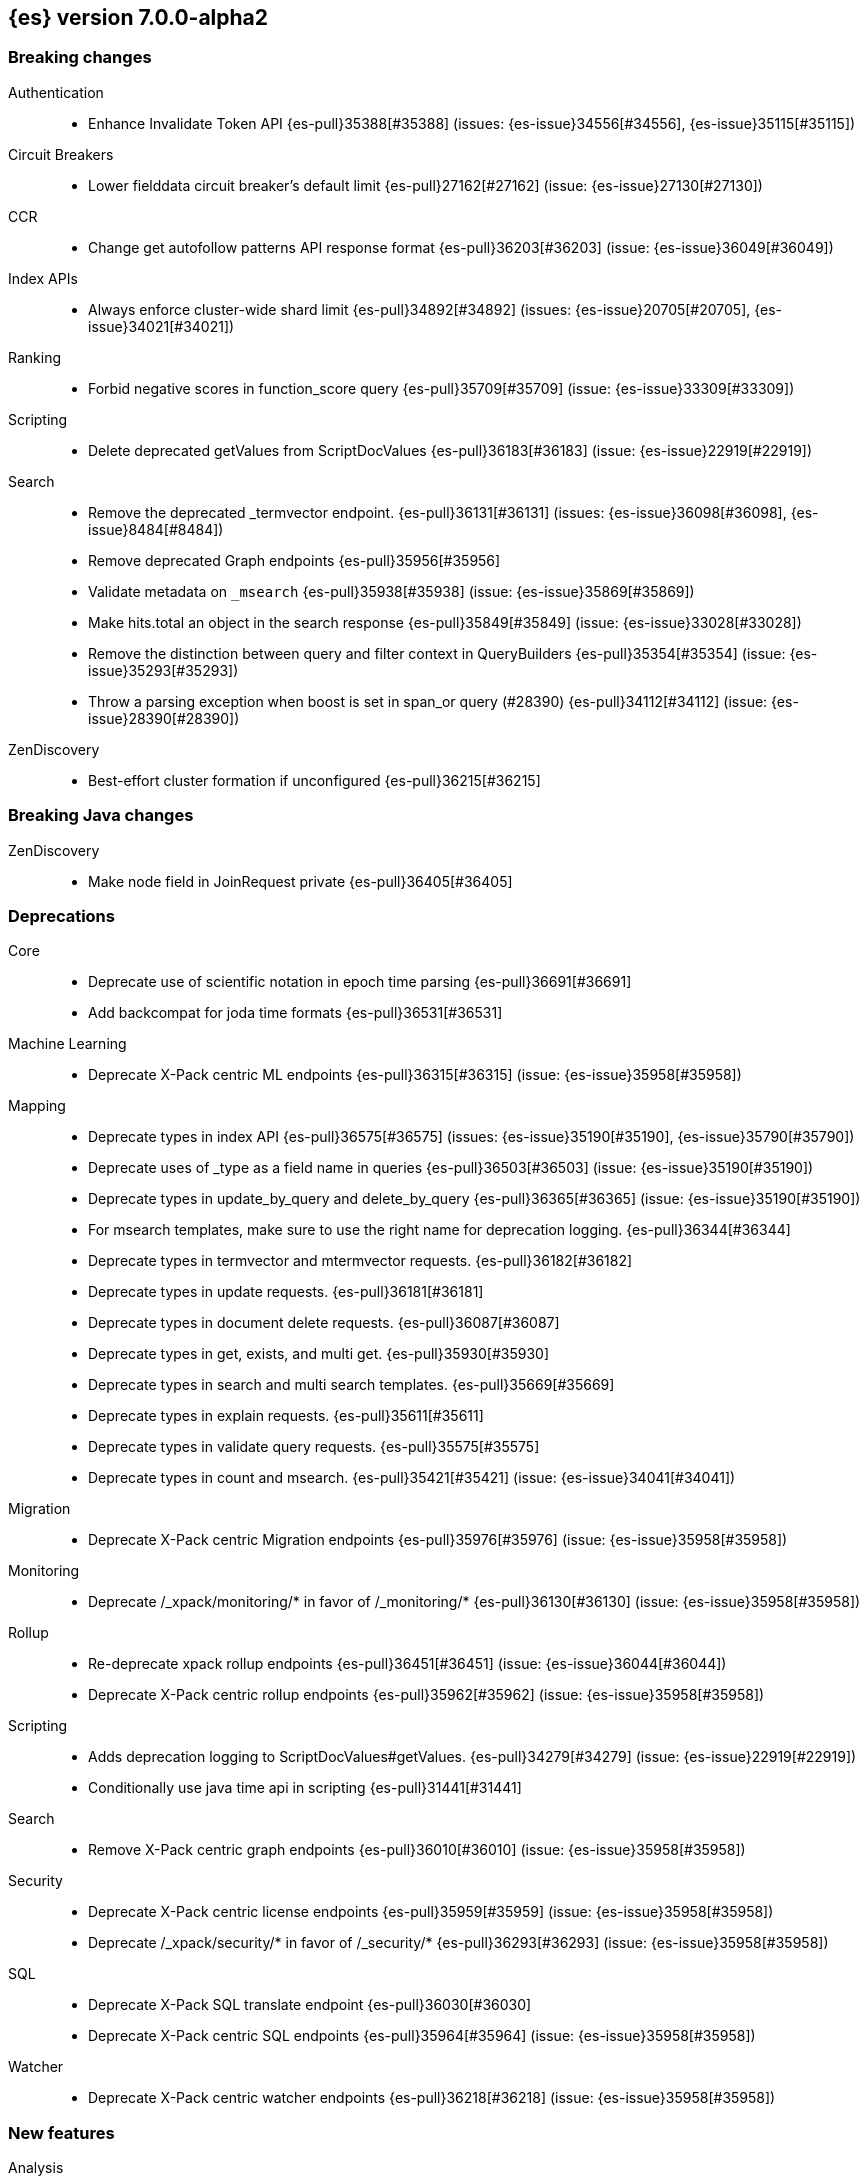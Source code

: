 [[release-notes-7.0.0-alpha2]]
== {es} version 7.0.0-alpha2

[[breaking-7.0.0-alpha2]]
[discrete]
=== Breaking changes

Authentication::
* Enhance Invalidate Token API {es-pull}35388[#35388] (issues: {es-issue}34556[#34556], {es-issue}35115[#35115])

Circuit Breakers::
* Lower fielddata circuit breaker's default limit {es-pull}27162[#27162] (issue: {es-issue}27130[#27130])

CCR::
* Change get autofollow patterns API response format {es-pull}36203[#36203] (issue: {es-issue}36049[#36049])

Index APIs::
* Always enforce cluster-wide shard limit {es-pull}34892[#34892] (issues: {es-issue}20705[#20705], {es-issue}34021[#34021])

Ranking::
* Forbid negative scores in function_score query {es-pull}35709[#35709] (issue: {es-issue}33309[#33309])

Scripting::
* Delete deprecated getValues from ScriptDocValues {es-pull}36183[#36183] (issue: {es-issue}22919[#22919])

Search::
* Remove the deprecated _termvector endpoint. {es-pull}36131[#36131] (issues: {es-issue}36098[#36098], {es-issue}8484[#8484])
* Remove deprecated Graph endpoints {es-pull}35956[#35956]
* Validate metadata on `_msearch` {es-pull}35938[#35938] (issue: {es-issue}35869[#35869])
* Make hits.total an object in the search response {es-pull}35849[#35849] (issue: {es-issue}33028[#33028])
* Remove the distinction between query and filter context in QueryBuilders {es-pull}35354[#35354] (issue: {es-issue}35293[#35293])
* Throw a parsing exception when boost is set in span_or query (#28390) {es-pull}34112[#34112] (issue: {es-issue}28390[#28390])

ZenDiscovery::
* Best-effort cluster formation if unconfigured {es-pull}36215[#36215]

[[breaking-java-7.0.0-alpha2]]
[discrete]
=== Breaking Java changes

ZenDiscovery::
* Make node field in JoinRequest private {es-pull}36405[#36405]

[[deprecation-7.0.0-alpha2]]
[discrete]
=== Deprecations

Core::
* Deprecate use of scientific notation in epoch time parsing {es-pull}36691[#36691]
* Add backcompat for joda time formats {es-pull}36531[#36531]

Machine Learning::
* Deprecate X-Pack centric ML endpoints {es-pull}36315[#36315] (issue: {es-issue}35958[#35958])

Mapping::
* Deprecate types in index API {es-pull}36575[#36575] (issues: {es-issue}35190[#35190], {es-issue}35790[#35790])
* Deprecate uses of _type as a field name in queries {es-pull}36503[#36503] (issue: {es-issue}35190[#35190])
* Deprecate types in update_by_query and delete_by_query {es-pull}36365[#36365] (issue: {es-issue}35190[#35190])
* For msearch templates, make sure to use the right name for deprecation logging. {es-pull}36344[#36344]
* Deprecate types in termvector and mtermvector requests. {es-pull}36182[#36182]
* Deprecate types in update requests. {es-pull}36181[#36181]
* Deprecate types in document delete requests. {es-pull}36087[#36087]
* Deprecate types in get, exists, and multi get. {es-pull}35930[#35930]
* Deprecate types in search and multi search templates. {es-pull}35669[#35669]
* Deprecate types in explain requests. {es-pull}35611[#35611]
* Deprecate types in validate query requests. {es-pull}35575[#35575]
* Deprecate types in count and msearch. {es-pull}35421[#35421] (issue: {es-issue}34041[#34041])

Migration::
* Deprecate X-Pack centric Migration endpoints {es-pull}35976[#35976] (issue: {es-issue}35958[#35958])

Monitoring::
* Deprecate /_xpack/monitoring/* in favor of /_monitoring/* {es-pull}36130[#36130] (issue: {es-issue}35958[#35958])

Rollup::
* Re-deprecate xpack rollup endpoints {es-pull}36451[#36451] (issue: {es-issue}36044[#36044])
* Deprecate X-Pack centric rollup endpoints {es-pull}35962[#35962] (issue: {es-issue}35958[#35958])

Scripting::
* Adds deprecation logging to ScriptDocValues#getValues. {es-pull}34279[#34279] (issue: {es-issue}22919[#22919])
* Conditionally use java time api in scripting {es-pull}31441[#31441]

Search::
* Remove X-Pack centric graph endpoints {es-pull}36010[#36010] (issue: {es-issue}35958[#35958])

Security::
* Deprecate X-Pack centric license endpoints {es-pull}35959[#35959] (issue: {es-issue}35958[#35958])
* Deprecate /_xpack/security/* in favor of /_security/* {es-pull}36293[#36293] (issue: {es-issue}35958[#35958])

SQL::
* Deprecate X-Pack SQL translate endpoint {es-pull}36030[#36030]
* Deprecate X-Pack centric SQL endpoints {es-pull}35964[#35964] (issue: {es-issue}35958[#35958])

Watcher::
* Deprecate X-Pack centric watcher endpoints {es-pull}36218[#36218] (issue: {es-issue}35958[#35958])


[[feature-7.0.0-alpha2]]
[discrete]
=== New features

Analysis::
* Add support for inlined user dictionary in Nori {es-pull}36123[#36123] (issue: {es-issue}35842[#35842])
* Add a prebuilt ICU Analyzer {es-pull}34958[#34958] (issue: {es-issue}34285[#34285])

Java High Level REST Client::
* Add rollup search {es-pull}36334[#36334] (issue: {es-issue}29827[#29827])

Java Low Level REST Client::
* Make warning behavior pluggable per request {es-pull}36345[#36345]
* Add PreferHasAttributeNodeSelector {es-pull}36005[#36005]

Geo::
* Integrate Lucene's LatLonShape (BKD Backed GeoShapes) as default `geo_shape` indexing approach {es-pull}36751[#36751] (issue: {es-issue}35320[#35320])
* Integrate Lucene's LatLonShape (BKD Backed GeoShapes) as default `geo_shape` indexing approach {es-pull}35320[#35320] (issue: {es-issue}32039[#32039])

Machine Learning::
* Add delayed datacheck to the datafeed job runner {es-pull}35387[#35387] (issue: {es-issue}35131[#35131])

Mapping::
* Make typeless APIs usable with indices whose type name is different from `_doc` {es-pull}35790[#35790] (issue: {es-issue}35190[#35190])

SQL::
* Introduce HISTOGRAM grouping function {es-pull}36510[#36510] (issue: {es-issue}36509[#36509])
* DATABASE() and USER() system functions {es-pull}35946[#35946] (issue: {es-issue}35863[#35863])
* Introduce INTERVAL support   {es-pull}35521[#35521] (issue: {es-issue}29990[#29990])

Search::
* Add intervals query {es-pull}36135[#36135] (issues: {es-issue}29636[#29636], {es-issue}32406[#32406])
* Added soft limit to open scroll contexts #25244 {es-pull}36009[#36009] (issue: {es-issue}25244[#25244])

[[enhancement-7.0.0-alpha2]]
[discrete]
=== Enhancements

Aggregations::
* Added keyed response to pipeline percentile aggregations 22302 {es-pull}36392[#36392] (issue: {es-issue}22302[#22302])
* Enforce max_buckets limit only in the final reduction phase {es-pull}36152[#36152] (issues: {es-issue}32125[#32125], {es-issue}35921[#35921])
* Histogram aggs: add empty buckets only in the final reduce step {es-pull}35921[#35921]
* Handles exists query in composite aggs {es-pull}35758[#35758]
* Added parent validation for auto date histogram {es-pull}35670[#35670]

Analysis::
* Allow word_delimiter_graph_filter to not adjust internal offsets {es-pull}36699[#36699] (issues: {es-issue}33710[#33710], {es-issue}34741[#34741])
* Ensure TokenFilters only produce single tokens when parsing synonyms {es-pull}34331[#34331] (issue: {es-issue}34298[#34298])

Audit::
* Add "request.id" to file audit logs  {es-pull}35536[#35536]

Authentication::
* Invalidate Token API enhancements - HLRC {es-pull}36362[#36362] (issue: {es-issue}35388[#35388])
* Add DEBUG/TRACE logs for LDAP bind {es-pull}36028[#36028]
* Add Tests for findSamlRealm {es-pull}35905[#35905]
* Add realm information for Authenticate API {es-pull}35648[#35648]
* Formal support for "password_hash" in Put User {es-pull}35242[#35242] (issue: {es-issue}34729[#34729])

Authorization::
* Improve exact index matching performance {es-pull}36017[#36017]
* `manage_token` privilege for `kibana_system` {es-pull}35751[#35751]
* Grant .tasks access to kibana_system role {es-pull}35573[#35573]

Build::
* Sounds like typo in exception message {es-pull}35458[#35458]
* Allow set section in setup section of REST tests {es-pull}34678[#34678]

CCR::
* Add time since last auto follow fetch to auto follow stats {es-pull}36542[#36542] (issues: {es-issue}33007[#33007], {es-issue}35895[#35895])
* Clean followed leader index UUIDs in auto follow metadata {es-pull}36408[#36408] (issue: {es-issue}33007[#33007])
* Change AutofollowCoordinator to use wait_for_metadata_version {es-pull}36264[#36264] (issues: {es-issue}33007[#33007], {es-issue}35895[#35895])
* Refactor AutoFollowCoordinator to track leader indices per remote cluster {es-pull}36031[#36031] (issues: {es-issue}33007[#33007], {es-issue}35895[#35895])

Core::
* Override the JVM DNS cache policy {es-pull}36570[#36570]
* Replace usages of AtomicBoolean based block of code by the RunOnce class {es-pull}35553[#35553] (issue: {es-issue}35489[#35489])
* Added wait_for_metadata_version parameter to cluster state api. {es-pull}35535[#35535]
* Extract RunOnce into a dedicated class {es-pull}35489[#35489]
* Introduce elasticsearch-core jar {es-pull}28191[#28191] (issue: {es-issue}27933[#27933])
*  Rename core module to server {es-pull}28180[#28180] (issue: {es-issue}27933[#27933])

CRUD::
* Rename seq# powered optimistic concurrency control parameters to ifSeqNo/ifPrimaryTerm  {es-pull}36757[#36757] (issues: {es-issue}10708[#10708], {es-issue}36148[#36148])
* Expose Sequence Number based Optimistic Concurrency Control in the rest layer {es-pull}36721[#36721] (issues: {es-issue}10708[#10708], {es-issue}36148[#36148])
* Add doc's sequence number + primary term to GetResult and use it for updates {es-pull}36680[#36680] (issues: {es-issue}10708[#10708], {es-issue}36148[#36148])
* Add seq no powered optimistic locking support to the index and delete transport actions {es-pull}36619[#36619] (issues: {es-issue}10708[#10708], {es-issue}36148[#36148])

Distributed::
* [Close Index API] Mark shard copy as stale if needed during shard verification {es-pull}36755[#36755]
* [Close Index API] Refactor MetadataIndexStateService {es-pull}36354[#36354] (issue: {es-issue}36249[#36249])
* [Close Index API] Add TransportShardCloseAction for pre-closing verifications {es-pull}36249[#36249]
* TransportResyncReplicationAction should not honour blocks {es-pull}35795[#35795] (issues: {es-issue}35332[#35332], {es-issue}35597[#35597])
* Expose all permits acquisition in IndexShard and TransportReplicationAction {es-pull}35540[#35540] (issue: {es-issue}33888[#33888])
* [RCI] Check blocks while having index shard permit in TransportReplicationAction {es-pull}35332[#35332] (issue: {es-issue}33888[#33888])

Engine::
* Add sequence numbers based optimistic concurrency control support to Engine {es-pull}36467[#36467] (issues: {es-issue}10708[#10708], {es-issue}36148[#36148])
* Require soft-deletes when access changes snapshot {es-pull}36446[#36446]
* Use delCount of SegmentInfos to calculate numDocs {es-pull}36323[#36323]
* Always configure soft-deletes field of IndexWriterConfig {es-pull}36196[#36196] (issue: {es-issue}36141[#36141])
* Enable soft-deletes by default on 7.0.0 or later {es-pull}36141[#36141]
* Always return false from `refreshNeeded` on ReadOnlyEngine {es-pull}35837[#35837] (issue: {es-issue}35785[#35785])
* Add a `_freeze` / `_unfreeze` API {es-pull}35592[#35592] (issue: {es-issue}34352[#34352])
* [RCI] Add IndexShardOperationPermits.asyncBlockOperations(ActionListener<Releasable>) {es-pull}34902[#34902] (issue: {es-issue}33888[#33888])

Features::
* Simplify deprecation issue levels {es-pull}36326[#36326]

Index APIs::
* Add cluster-wide shard limit warnings {es-pull}34021[#34021] (issues: {es-issue}20705[#20705], {es-issue}32856[#32856])

Ingest::
* Grok fix duplicate patterns JAVACLASS and JAVAFILE  {es-pull}35886[#35886]
* Implement Drop Processor {es-pull}32278[#32278] (issue: {es-issue}23726[#23726])

Java High Level REST Client::
* Add get users action {es-pull}36332[#36332] (issue: {es-issue}29827[#29827])
* Add delete template API {es-pull}36320[#36320] (issue: {es-issue}27205[#27205])
* Implement get-user-privileges API {es-pull}36292[#36292]
* Get Deprecation Info API {es-pull}36279[#36279] (issue: {es-issue}29827[#29827])
* Add support for Follow Stats API {es-pull}36253[#36253] (issue: {es-issue}33824[#33824])
* Add support for CCR Stats API {es-pull}36213[#36213] (issue: {es-issue}33824[#33824])
* Put Role {es-pull}36209[#36209] (issue: {es-issue}29827[#29827])
* Add index templates exist API {es-pull}36132[#36132] (issue: {es-issue}27205[#27205])
* Add support for CCR Get Auto Follow Pattern apis {es-pull}36049[#36049] (issue: {es-issue}33824[#33824])
* Add support for CCR Delete Auto Follow Pattern API {es-pull}35981[#35981] (issue: {es-issue}33824[#33824])
* Remove fromXContent from IndexUpgradeInfoResponse {es-pull}35934[#35934]
* Add delete expired data API {es-pull}35906[#35906] (issue: {es-issue}29827[#29827])
* Execute watch API {es-pull}35868[#35868] (issue: {es-issue}29827[#29827])
* Add ability to put user with a password hash {es-pull}35844[#35844] (issue: {es-issue}35242[#35242])
* Add ML find file structure API {es-pull}35833[#35833] (issue: {es-issue}29827[#29827])
* Add support for get roles API {es-pull}35787[#35787] (issue: {es-issue}29827[#29827])
* Added support for CCR Put Auto Follow Pattern API {es-pull}35780[#35780] (issue: {es-issue}33824[#33824])
* XPack ML info action {es-pull}35777[#35777] (issue: {es-issue}29827[#29827])
* ML Delete event from Calendar {es-pull}35760[#35760] (issue: {es-issue}29827[#29827])
* Add ML revert model snapshot API {es-pull}35750[#35750] (issue: {es-issue}29827[#29827])
* ML Get Calendar Events {es-pull}35747[#35747] (issue: {es-issue}29827[#29827])
* Add high-level REST client API for `_freeze` and `_unfreeze` {es-pull}35723[#35723] (issue: {es-issue}34352[#34352])
* Fix issue in equals impl for GlobalOperationPrivileges {es-pull}35721[#35721]
* ML Delete job from calendar {es-pull}35713[#35713] (issue: {es-issue}29827[#29827])
* ML Add Event To Calendar API {es-pull}35704[#35704] (issue: {es-issue}29827[#29827])
* Add ML update model snapshot API (#35537) {es-pull}35694[#35694] (issue: {es-issue}29827[#29827])
* Add support for CCR Unfollow API {es-pull}35693[#35693] (issue: {es-issue}33824[#33824])
* Clean up PutLicenseResponse {es-pull}35689[#35689] (issue: {es-issue}35547[#35547])
* Clean up StartBasicResponse {es-pull}35688[#35688] (issue: {es-issue}35547[#35547])
* Add support for put privileges API {es-pull}35679[#35679]
* ML Add Job to Calendar API {es-pull}35666[#35666] (issue: {es-issue}29827[#29827])
* Add support for CCR Resume Follow API {es-pull}35638[#35638] (issue: {es-issue}33824[#33824])
* Add support for get application privileges API {es-pull}35556[#35556] (issue: {es-issue}29827[#29827])
* Clean up XPackInfoResponse class and related tests {es-pull}35547[#35547]
* Add parameters to stopRollupJob API {es-pull}35545[#35545] (issue: {es-issue}34811[#34811])
* Add ML delete model snapshot API {es-pull}35537[#35537] (issue: {es-issue}29827[#29827])
* Add get watch API {es-pull}35531[#35531] (issue: {es-issue}29827[#29827])
* Add ML Update Filter API {es-pull}35522[#35522] (issue: {es-issue}29827[#29827])
* Add ml get filters api {es-pull}35502[#35502] (issue: {es-issue}29827[#29827])
* Add ML get model snapshots API {es-pull}35487[#35487] (issue: {es-issue}29827[#29827])
* Add "_has_privileges" API to Security Client {es-pull}35479[#35479] (issue: {es-issue}29827[#29827])
* Add Delete Privileges API to HLRC {es-pull}35454[#35454] (issue: {es-issue}29827[#29827])
* Add support for CCR Put Follow API {es-pull}35409[#35409]
* Add ML delete filter action {es-pull}35382[#35382] (issue: {es-issue}29827[#29827])
* Add delete user action {es-pull}35294[#35294] (issue: {es-issue}29827[#29827])
* HLRC for _mtermvectors {es-pull}35266[#35266] (issues: {es-issue}27205[#27205], {es-issue}33447[#33447])
* Reindex API with wait_for_completion false {es-pull}35202[#35202] (issue: {es-issue}27205[#27205])
* Add watcher stats API {es-pull}35185[#35185] (issue: {es-issue}29827[#29827])
* HLRC support for getTask {es-pull}35166[#35166] (issue: {es-issue}27205[#27205])
* Add GetRollupIndexCaps API {es-pull}35102[#35102] (issue: {es-issue}29827[#29827])
* HLRC: migration api - upgrade {es-pull}34898[#34898] (issue: {es-issue}29827[#29827])
* Add stop rollup job support to HL REST Client {es-pull}34702[#34702] (issue: {es-issue}29827[#29827])
* Bulk Api support for global parameters {es-pull}34528[#34528] (issue: {es-issue}26026[#26026])
* Add delete rollup job support to HL REST Client {es-pull}34066[#34066] (issue: {es-issue}29827[#29827])
* Add support for get license basic/trial status API {es-pull}33176[#33176] (issue: {es-issue}29827[#29827])
* Add machine learning open job {es-pull}32860[#32860] (issue: {es-issue}29827[#29827])
* Add ML HLRC wrapper and put_job API call {es-pull}32726[#32726]
* Add Get Snapshots High Level REST API {es-pull}31537[#31537] (issue: {es-issue}27205[#27205])

Java Low Level REST Client::
* On retry timeout add root exception {es-pull}25576[#25576]

Monitoring::
* Make Exporters Async {es-pull}35765[#35765] (issue: {es-issue}35743[#35743])

Geo::
* Adds a name of the field to geopoint parsing errors {es-pull}36529[#36529] (issue: {es-issue}15965[#15965])
* Add support to ShapeBuilders for building Lucene geometry {es-pull}35707[#35707] (issue: {es-issue}35320[#35320])
* Add ST_WktToSQL function {es-pull}35416[#35416] (issue: {es-issue}29872[#29872])

License::
* Require acknowledgement to start_trial license {es-pull}30135[#30135] (issue: {es-issue}30134[#30134])

Machine Learning::
* Create the ML annotations index {es-pull}36731[#36731] (issues: {es-issue}26034[#26034], {es-issue}33376[#33376])
* Split in batches and migrate all jobs and datafeeds {es-pull}36716[#36716] (issue: {es-issue}32905[#32905])
* Add cluster setting to enable/disable config  migration {es-pull}36700[#36700] (issue: {es-issue}32905[#32905])
* Add audits when deprecation warnings occur with datafeed start {es-pull}36233[#36233]
* Add lazy parsing for DatafeedConfig:Aggs,Query {es-pull}36117[#36117]
* Add support for lazy nodes (#29991) {es-pull}34538[#34538] (issue: {es-issue}29991[#29991])

Network::
* Unify transport settings naming {es-pull}36623[#36623]
* Add sni name to SSLEngine in netty transport {es-pull}33144[#33144] (issue: {es-issue}32517[#32517])
* Add cors support to NioHttpServerTransport {es-pull}30827[#30827] (issue: {es-issue}28898[#28898])
* Reintroduce mandatory http pipelining support {es-pull}30820[#30820]
* Make http pipelining support mandatory {es-pull}30695[#30695] (issues: {es-issue}28898[#28898], {es-issue}29500[#29500])
* Add nio http server transport {es-pull}29587[#29587] (issue: {es-issue}28898[#28898])
* Selectors operate on channel contexts {es-pull}28468[#28468] (issue: {es-issue}27260[#27260])
* Unify nio read / write channel contexts {es-pull}28160[#28160] (issue: {es-issue}27260[#27260])
* Create nio-transport plugin for NioTransport {es-pull}27949[#27949] (issue: {es-issue}27260[#27260])
* Add elasticsearch-nio jar for base nio classes {es-pull}27801[#27801] (issue: {es-issue}27802[#27802])
* Add NioGroup for use in different transports {es-pull}27737[#27737] (issue: {es-issue}27260[#27260])
* Add read timeouts to http module {es-pull}27713[#27713]
* Implement byte array reusage in `NioTransport` {es-pull}27696[#27696] (issue: {es-issue}27563[#27563])
* Introduce resizable inbound byte buffer {es-pull}27551[#27551] (issue: {es-issue}27563[#27563])
* Decouple nio constructs from the tcp transport {es-pull}27484[#27484] (issue: {es-issue}27260[#27260])
* Remove manual tracking of registered channels {es-pull}27445[#27445] (issue: {es-issue}27260[#27260])
* Remove tcp profile from low level nio channel {es-pull}27441[#27441] (issue: {es-issue}27260[#27260])
* Decouple `ChannelFactory` from Tcp classes {es-pull}27286[#27286] (issue: {es-issue}27260[#27260])

Packaging::
* Introduce Docker images build {es-pull}36246[#36246]
* Move creation of temporary directory to Java {es-pull}36002[#36002] (issue: {es-issue}31003[#31003])

Plugins::
* Plugin install: don't print download progress in batch mode {es-pull}36361[#36361]

Ranking::
* Vector field {es-pull}33022[#33022] (issue: {es-issue}31615[#31615])

Recovery::
* Exposed engine must include all operations below global checkpoint during rollback {es-pull}36159[#36159] (issue: {es-issue}32867[#32867])

Rollup::
* Add non-X-Pack centric rollup endpoints {es-pull}36383[#36383] (issues: {es-issue}35958[#35958], {es-issue}35962[#35962])
* Add more diagnostic stats to job {es-pull}35471[#35471]
* Add `wait_for_completion` option to StopRollupJob API {es-pull}34811[#34811] (issue: {es-issue}34574[#34574])

Scripting::
* Update joda compat methods to use compat class {es-pull}36654[#36654]
* [Painless] Add boxed type to boxed type casts for method/return {es-pull}36571[#36571]
* [Painless] Add def to boxed type casts {es-pull}36506[#36506]

Settings::
* Add user-defined cluster metadata {es-pull}33325[#33325] (issue: {es-issue}33220[#33220])

Search::
* Add copy constructor to SearchRequest {es-pull}36641[#36641] (issue: {es-issue}32125[#32125])
* Add raw sort values to SearchSortValues transport serialization {es-pull}36617[#36617] (issue: {es-issue}32125[#32125])
* Add sort and collapse info to SearchHits transport serialization {es-pull}36555[#36555] (issue: {es-issue}32125[#32125])
* Add default methods to DocValueFormat {es-pull}36480[#36480]
* Respect indices options on _msearch {es-pull}35887[#35887]
* Allow efficient can_match phases on frozen indices {es-pull}35431[#35431] (issues: {es-issue}34352[#34352], {es-issue}34357[#34357])
* Add a new query type - ScriptScoreQuery {es-pull}34533[#34533] (issues: {es-issue}23850[#23850], {es-issue}27588[#27588], {es-issue}30303[#30303])

Security::
* Make credentials mandatory when launching xpack/migrate {es-pull}36197[#36197] (issues: {es-issue}29847[#29847], {es-issue}33972[#33972])

Snapshot/Restore::
* Allow Parallel Restore Operations {es-pull}36397[#36397]
* Repo Creation out of ClusterStateTask {es-pull}36157[#36157] (issue: {es-issue}9488[#9488])
* Add read-only repository verification {es-pull}35731[#35731] (issue: {es-issue}35703[#35703])

SQL::
* Extend the ODBC metric by differentiating between 32 and 64bit platforms {es-pull}36753[#36753] (issue: {es-issue}36740[#36740])
* Fix wrong appliance of StackOverflow limit for IN {es-pull}36724[#36724] (issue: {es-issue}36592[#36592])
* Introduce NOW/CURRENT_TIMESTAMP function {es-pull}36562[#36562] (issue: {es-issue}36534[#36534])
* Move requests' parameters to requests JSON body {es-pull}36149[#36149] (issue: {es-issue}35992[#35992])
* Make INTERVAL millis optional {es-pull}36043[#36043] (issue: {es-issue}36032[#36032])
* Implement data type verification for conditionals {es-pull}35916[#35916] (issue: {es-issue}35907[#35907])
* Implement GREATEST and LEAST functions {es-pull}35879[#35879] (issue: {es-issue}35878[#35878])
* Implement null safe equality operator `<=>` {es-pull}35873[#35873] (issue: {es-issue}35871[#35871])
* SYS COLUMNS returns ODBC specific schema {es-pull}35870[#35870] (issue: {es-issue}35376[#35376])
* Polish grammar for intervals {es-pull}35853[#35853]
* Add filtering to SYS TYPES {es-pull}35852[#35852] (issue: {es-issue}35342[#35342])
* Implement NULLIF(expr1, expr2) function {es-pull}35826[#35826] (issue: {es-issue}35818[#35818])
* Lock down JDBC driver {es-pull}35798[#35798] (issue: {es-issue}35437[#35437])
* Implement NVL(expr1, expr2) {es-pull}35794[#35794] (issue: {es-issue}35782[#35782])
* Implement ISNULL(expr1, expr2) {es-pull}35793[#35793] (issue: {es-issue}35781[#35781])
* Implement IFNULL variant of COALESCE {es-pull}35762[#35762] (issue: {es-issue}35749[#35749])
* XPack FeatureSet functionality {es-pull}35725[#35725] (issue: {es-issue}34821[#34821])
* Perform lazy evaluation of mismatched mappings {es-pull}35676[#35676] (issues: {es-issue}35659[#35659], {es-issue}35675[#35675])
* Improve validation of unsupported fields {es-pull}35675[#35675] (issue: {es-issue}35673[#35673])
* Move internals from Joda to java.time {es-pull}35649[#35649] (issue: {es-issue}35633[#35633])

Stats::
* Handle OS pretty name on old OS without OS release {es-pull}35453[#35453] (issue: {es-issue}35440[#35440])

Task Management::
* Periodically try to reassign unassigned persistent tasks {es-pull}36069[#36069] (issue: {es-issue}35792[#35792])
* Only require task permissions {es-pull}35667[#35667] (issue: {es-issue}35573[#35573])
* Retry if task can't be written {es-pull}35054[#35054] (issue: {es-issue}33764[#33764])

ZenDiscovery::
* Add discovery types to cluster stats {es-pull}36442[#36442]
* Introduce `zen2` discovery type {es-pull}36298[#36298]
* Zen2: Persist cluster states the old way on non-master-eligible nodes {es-pull}36247[#36247] (issue: {es-issue}3[#3])
* [Zen2] Storage layer WriteStateException propagation {es-pull}36052[#36052]
* [Zen2] Implement Tombstone REST APIs {es-pull}36007[#36007]
* [Zen2] Update default for USE_ZEN2 to true {es-pull}35998[#35998]
* [Zen2] Add warning if cluster fails to form fast enough {es-pull}35993[#35993]
* [Zen2] Allow Setting a List of Bootstrap Nodes to Wait for {es-pull}35847[#35847]
* [Zen2] VotingTombstone class {es-pull}35832[#35832]
* [Zen2] PersistedState interface implementation {es-pull}35819[#35819]
* [Zen2] Support rolling upgrades from Zen1 {es-pull}35737[#35737]
* [Zen2] Add lag detector {es-pull}35685[#35685]
* [Zen2] Move ClusterState fields to be persisted to ClusterState.Metadata {es-pull}35625[#35625]
* [Zen2] Introduce ClusterBootstrapService {es-pull}35488[#35488]
* [Zen2] Introduce vote withdrawal {es-pull}35446[#35446]
* Zen2: Add basic Zen1 transport-level BWC {es-pull}35443[#35443]

[[bug-7.0.0-alpha2]]
[discrete]
=== Bug fixes

Aggregations::
* fix MultiValuesSourceFieldConfig toXContent {es-pull}36525[#36525] (issue: {es-issue}36474[#36474])
* Cache the score of the parent document in the nested agg {es-pull}36019[#36019] (issues: {es-issue}34555[#34555], {es-issue}35985[#35985])
* Correct implemented interface of ParsedReverseNested {es-pull}35455[#35455] (issue: {es-issue}35449[#35449])
* Handle IndexOrDocValuesQuery in composite aggregation {es-pull}35392[#35392]

Audit::
* Fix origin.type for connection_* events {es-pull}36410[#36410]
* Fix IndexAuditTrail rolling restart on rollover edge {es-pull}35988[#35988] (issue: {es-issue}33867[#33867])

Authentication::
* Fix kerberos setting registration {es-pull}35986[#35986] (issues: {es-issue}30241[#30241], {es-issue}35942[#35942])
* Add support for Kerberos V5 Oid {es-pull}35764[#35764] (issue: {es-issue}34763[#34763])

Build::
* Use explicit deps on test tasks for check {es-pull}36325[#36325]
* Fix jdbc jar pom to not include deps {es-pull}36036[#36036] (issue: {es-issue}32014[#32014])
* Fix official plugins list {es-pull}35661[#35661] (issue: {es-issue}35623[#35623])

CCR::
* Fix follow stats API's follower index filtering feature {es-pull}36647[#36647]
* AutoFollowCoordinator should tolerate that auto follow patterns may be removed {es-pull}35945[#35945] (issue: {es-issue}35937[#35937])
* Only auto follow indices when all primary shards have started {es-pull}35814[#35814] (issue: {es-issue}35480[#35480])
* Avoid NPE in follower stats when no tasks metadata {es-pull}35802[#35802]
* Fix the names of CCR stats endpoints in usage API {es-pull}35438[#35438]

Circuit Breakers::
* Modify `BigArrays` to take name of circuit breaker {es-pull}36461[#36461] (issue: {es-issue}31435[#31435])

Core::
* Fix CompositeBytesReference#slice to not throw AIOOBE with legal offsets. {es-pull}35955[#35955] (issue: {es-issue}35950[#35950])
* Suppress CachedTimeThread in hot threads output {es-pull}35558[#35558] (issue: {es-issue}23175[#23175])
* Upgrade to Joda 2.10.1 {es-pull}35410[#35410] (issue: {es-issue}33749[#33749])

Distributed::
* Combine the execution of an exclusive replica operation with primary term update {es-pull}36116[#36116] (issue: {es-issue}35850[#35850])
* ActiveShardCount should not fail when closing the index {es-pull}35936[#35936]

Engine::
* Set Lucene version upon index creation. {es-pull}36038[#36038] (issue: {es-issue}33826[#33826])
* Wrap can_match reader with ElasticsearchDirectoryReader {es-pull}35857[#35857]
* Copy checkpoint atomically when rolling generation {es-pull}35407[#35407]

Geo::
* More robust handling of ignore_malformed in geoshape parsing {es-pull}35603[#35603] (issues: {es-issue}34047[#34047], {es-issue}34498[#34498])
* Better handling of malformed geo_points {es-pull}35554[#35554] (issue: {es-issue}35419[#35419])
* Enables coerce support in WKT polygon parser {es-pull}35414[#35414] (issue: {es-issue}35059[#35059])

Index APIs::
* Fix duplicate phrase in shrink/split error message {es-pull}36734[#36734] (issue: {es-issue}36729[#36729])
* Raise a 404 exception when document source is not found (#33384) {es-pull}34083[#34083] (issue: {es-issue}33384[#33384])

Ingest::
* Fix on_failure with Drop processor {es-pull}36686[#36686] (issue: {es-issue}36151[#36151])
* Support default pipelines + bulk upserts {es-pull}36618[#36618] (issue: {es-issue}36219[#36219])
* Support default pipeline through an alias {es-pull}36231[#36231] (issue: {es-issue}35817[#35817])

License::
* Do not serialize basic license exp in x-pack info {es-pull}30848[#30848]
* Update versions for start_trial after backport {es-pull}30218[#30218] (issue: {es-issue}30135[#30135])

Machine Learning::
* Interrupt Grok in file structure finder timeout {es-pull}36588[#36588]
* Prevent stack overflow while copying ML jobs and datafeeds {es-pull}36370[#36370] (issue: {es-issue}36360[#36360])
* Adjust file structure finder parser config {es-pull}35935[#35935]
* Fix find_file_structure NPE with should_trim_fields {es-pull}35465[#35465] (issue: {es-issue}35462[#35462])
* Prevent notifications being created on deletion of a non existent job {es-pull}35337[#35337] (issues: {es-issue}34058[#34058], {es-issue}35336[#35336])
* Clear Job#finished_time when it is opened (#32605) {es-pull}32755[#32755]
* Fix thread leak when waiting for job flush (#32196) {es-pull}32541[#32541] (issue: {es-issue}32196[#32196])
* Fix CPoissonMeanConjugate sampling error. {ml-pull}335[#335]

Network::
* Do not resolve addresses in remote connection info {es-pull}36671[#36671] (issue: {es-issue}35658[#35658])
* Always compress based on the settings {es-pull}36522[#36522] (issue: {es-issue}36399[#36399])
* http.publish_host Should Contain CNAME {es-pull}32806[#32806] (issue: {es-issue}22029[#22029])
* Adjust SSLDriver behavior for JDK11 changes {es-pull}32145[#32145] (issues: {es-issue}32122[#32122], {es-issue}32144[#32144])
* Add TRACE, CONNECT, and PATCH http methods {es-pull}31035[#31035] (issue: {es-issue}31017[#31017])
* Transport client: Don't validate node in handshake {es-pull}30737[#30737] (issue: {es-issue}30141[#30141])
* Fix issue with finishing handshake in ssl driver {es-pull}30580[#30580]
* Remove potential nio selector leak {es-pull}27825[#27825]
* Fix issue where the incorrect buffers are written {es-pull}27695[#27695] (issue: {es-issue}27551[#27551])
* Do not set SO_LINGER on server channels {es-pull}26997[#26997]
* Do not set SO_LINGER to 0 when not shutting down {es-pull}26871[#26871] (issue: {es-issue}26764[#26764])
* Release pipelined http responses on close {es-pull}26226[#26226]

Packaging::
* Fix error message when package install fails due to missing Java {es-pull}36077[#36077] (issue: {es-issue}31845[#31845])
* Add missing entries to conffiles  {es-pull}35810[#35810] (issue: {es-issue}35691[#35691])

Plugins::
* Ensure that azure stream has socket privileges {es-pull}28751[#28751] (issue: {es-issue}28662[#28662])

Recovery::
* Register ResyncTask.Status as a NamedWriteable {es-pull}36610[#36610]

Rollup::
* Fix rollup search statistics {es-pull}36674[#36674]

Scripting::
* Properly support no-offset date formatting {es-pull}36316[#36316] (issue: {es-issue}36306[#36306])
* [Painless] Generate Bridge Methods {es-pull}36097[#36097]
* Fix serialization bug in painless execute api request {es-pull}36075[#36075] (issue: {es-issue}36050[#36050])
* Actually add joda time back to whitelist {es-pull}35965[#35965] (issue: {es-issue}35915[#35915])
* Add back joda to whitelist {es-pull}35915[#35915] (issue: {es-issue}35913[#35913])

Settings::
* Correctly Identify Noop Updates {es-pull}36560[#36560] (issue: {es-issue}36496[#36496])

SQL::
* Fix translation of LIKE/RLIKE keywords {es-pull}36672[#36672] (issues: {es-issue}36039[#36039], {es-issue}36584[#36584])
* Scripting support for casting functions CAST and CONVERT {es-pull}36640[#36640] (issue: {es-issue}36061[#36061])
* Fix translation to painless for conditionals {es-pull}36636[#36636] (issue: {es-issue}36631[#36631])
* Concat should be always not nullable {es-pull}36601[#36601] (issue: {es-issue}36169[#36169])
* Fix MOD() for long and integer arguments {es-pull}36599[#36599] (issue: {es-issue}36364[#36364])
* Fix issue with complex HAVING and GROUP BY ordinal {es-pull}36594[#36594] (issue: {es-issue}36059[#36059])
* Be lenient for tests involving comparison to H2 but strict for csv spec tests {es-pull}36498[#36498] (issue: {es-issue}36483[#36483])
* Non ISO 8601 versions of DAY_OF_WEEK and WEEK_OF_YEAR functions {es-pull}36358[#36358] (issue: {es-issue}36263[#36263])
* Do not ignore all fields whose names start with underscore {es-pull}36214[#36214] (issue: {es-issue}36206[#36206])
* Fix issue with wrong data type for scripted Grouping keys {es-pull}35969[#35969] (issue: {es-issue}35662[#35662])
* Fix translation of math functions to painless {es-pull}35910[#35910] (issue: {es-issue}35654[#35654])
* Fix jdbc jar to include deps {es-pull}35602[#35602]
* Fix query translation for scripted queries {es-pull}35408[#35408] (issue: {es-issue}35232[#35232])
* Clear the cursor if nested inner hits are enough to fulfill the query required limits {es-pull}35398[#35398] (issue: {es-issue}35176[#35176])
* Introduce IsNull node to simplify expressions {es-pull}35206[#35206] (issues: {es-issue}34876[#34876], {es-issue}35171[#35171])
* The SSL default configuration shouldn't override the https protocol if used {es-pull}34635[#34635] (issue: {es-issue}33817[#33817])
* Minor fix for javadoc {es-pull}32573[#32573] (issue: {es-issue}32553[#32553])

Search::
* Inner hits fail to propagate doc-value format. {es-pull}36310[#36310]
* Fix custom AUTO issue with Fuzziness#toXContent {es-pull}35807[#35807] (issue: {es-issue}33462[#33462])
* Fix analyzed prefix query in query_string {es-pull}35756[#35756] (issue: {es-issue}31702[#31702])
* Fix problem with MatchNoDocsQuery in disjunction queries {es-pull}35726[#35726] (issue: {es-issue}34708[#34708])
* Fix phrase_slop in query_string query {es-pull}35533[#35533] (issue: {es-issue}35125[#35125])
* Add a More Like This query routing requirement check (#29678) {es-pull}33974[#33974]

Security::
* Remove license state listeners on closeables {es-pull}36308[#36308] (issues: {es-issue}33328[#33328], {es-issue}35627[#35627], {es-issue}35628[#35628])

Snapshot/Restore::
* Upgrade GCS Dependencies to 1.55.0 {es-pull}36634[#36634] (issues: {es-issue}35229[#35229], {es-issue}35459[#35459])
* Improve Resilience SnapshotShardService {es-pull}36113[#36113] (issue: {es-issue}32265[#32265])
* Keep SnapshotsInProgress State in Sync with Routing Table {es-pull}35710[#35710]
* Ensure that gcs client creation is privileged {es-pull}25938[#25938] (issue: {es-issue}25932[#25932])
* Make calls to CloudBlobContainer#exists privileged {es-pull}25937[#25937] (issue: {es-issue}25931[#25931])

Watcher::
* Watcher accounts constructed lazily {es-pull}36656[#36656]
* Only trigger a watch if new or schedule/changed {es-pull}35908[#35908]
* Fix Watcher NotificationService's secure settings {es-pull}35610[#35610] (issue: {es-issue}35378[#35378])
* Fix integration tests to ensure correct start/stop of Watcher {es-pull}35271[#35271] (issues: {es-issue}29877[#29877], {es-issue}30705[#30705], {es-issue}33291[#33291], {es-issue}34448[#34448], {es-issue}34462[#34462])

ZenDiscovery::
* [Zen2] Respect the no_master_block setting {es-pull}36478[#36478]
* Cancel GetDiscoveredNodesAction when bootstrapped {es-pull}36423[#36423] (issues: {es-issue}36380[#36380], {es-issue}36381[#36381])
* [Zen2] Only elect master-eligible nodes {es-pull}35996[#35996]
* [Zen2] Remove duplicate discovered peers {es-pull}35505[#35505]


[[regression-7.0.0-alpha2]]
[discrete]
=== Regressions

Scripting::
* Use Number as a return value for BucketAggregationScript {es-pull}35653[#35653] (issue: {es-issue}35351[#35351])


[[upgrade-7.0.0-alpha2]]
[discrete]
=== Upgrades

Ingest::
* Update geolite2 database in ingest geoip plugin {es-pull}33840[#33840]

Network::
* Upgrade Netty 4.3.32.Final {es-pull}36102[#36102] (issue: {es-issue}35360[#35360])

